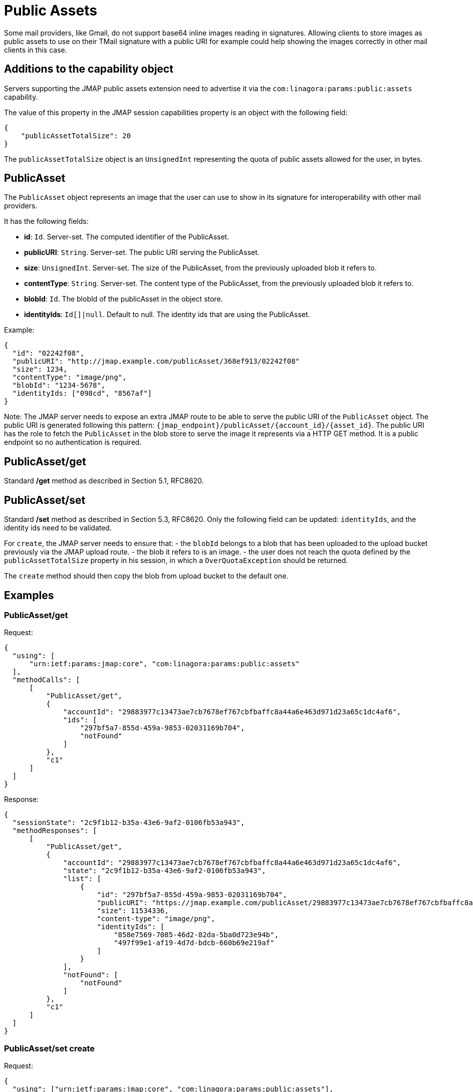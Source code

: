 = Public Assets
:navtitle: public assets

Some mail providers, like Gmail, do not support base64 inline images reading in signatures. Allowing clients to store
images as public assets to use on their TMail signature with a public URI for example could help showing the images
correctly in other mail clients in this case.

== Additions to the capability object

Servers supporting the JMAP public assets extension need to advertise it via the
`com:linagora:params:public:assets` capability.

The value of this property in the JMAP session capabilities property is an object with the following field:

....
{
    "publicAssetTotalSize": 20
}
....

The `publicAssetTotalSize` object is an `UnsignedInt` representing the quota of public assets allowed for the user, in bytes.

== PublicAsset

The `PublicAsset` object represents an image that the user can use to show in its signature for interoperability with
other mail providers.

It has the following fields:

- *id*: `Id`. Server-set. The computed identifier of the PublicAsset.
- *publicURI*: `String`. Server-set. The public URI serving the PublicAsset.
- *size*: `UnsignedInt`. Server-set. The size of the PublicAsset, from the previously uploaded blob it refers to.
- *contentType*: `String`. Server-set. The content type of the PublicAsset, from the previously uploaded blob it refers to.
- *blobId*: `Id`. The blobId of the publicAsset in the object store.
- *identityIds*: `Id[]|null`. Default to null. The identity ids that are using the PublicAsset.

Example:

....
{
  "id": "02242f08",
  "publicURI": "http://jmap.example.com/publicAsset/368ef913/02242f08"
  "size": 1234,
  "contentType": "image/png",
  "blobId": "1234-5678",
  "identityIds: ["098cd", "8567af"]
}
....

Note: The JMAP server needs to expose an extra JMAP route to be able to serve the public URI of the `PublicAsset` object.
The public URI is generated following this pattern: `{jmap_endpoint}/publicAsset/{account_id}/{asset_id}`.
The public URI has the role to fetch the `PublicAsset` in the blob store to serve the image it represents via a HTTP GET method.
It is a public endpoint so no authentication is required.

== PublicAsset/get

Standard */get* method as described in Section 5.1, RFC8620.

== PublicAsset/set

Standard */set* method as described in Section 5.3, RFC8620. Only the following field can be updated: `identityIds`,
and the identity ids need to be validated.

For `create`, the JMAP server needs to ensure that:
 - the `blobId` belongs to a blob that has been uploaded to the upload bucket previously via the JMAP upload route.
 - the blob it refers to is an image.
 - the user does not reach the quota defined by the `publicAssetTotalSize` property in his session, in which a `OverQuotaException` should be returned.

The `create` method should then copy the blob from upload bucket to the default one.

== Examples

=== PublicAsset/get

Request:
....
{
  "using": [
      "urn:ietf:params:jmap:core", "com:linagora:params:public:assets"
  ],
  "methodCalls": [
      [
          "PublicAsset/get",
          {
              "accountId": "29883977c13473ae7cb7678ef767cbfbaffc8a44a6e463d971d23a65c1dc4af6",
              "ids": [
                  "297bf5a7-855d-459a-9853-02031169b704",
                  "notFound"
              ]
          },
          "c1"
      ]
  ]
}
....

Response:
....
{
  "sessionState": "2c9f1b12-b35a-43e6-9af2-0106fb53a943",
  "methodResponses": [
      [
          "PublicAsset/get",
          {
              "accountId": "29883977c13473ae7cb7678ef767cbfbaffc8a44a6e463d971d23a65c1dc4af6",
              "state": "2c9f1b12-b35a-43e6-9af2-0106fb53a943",
              "list": [
                  {
                      "id": "297bf5a7-855d-459a-9853-02031169b704",
                      "publicURI": "https://jmap.example.com/publicAsset/29883977c13473ae7cb7678ef767cbfbaffc8a44a6e463d971d23a65c1dc4af6/297bf5a7-855d-459a-9853-02031169b704",
                      "size": 11534336,
                      "content-type": "image/png",
                      "identityIds": [
                          "858e7569-7085-46d2-82da-5ba0d723e94b",
                          "497f99e1-af19-4d7d-bdcb-660b69e219af"
                      ]
                  }
              ],
              "notFound": [
                  "notFound"
              ]
          },
          "c1"
      ]
  ]
}
....

=== PublicAsset/set create

Request:
....
{
  "using": ["urn:ietf:params:jmap:core", "com:linagora:params:public:assets"],
  "methodCalls": [
    [
      "PublicAsset/set", {
        "accountId": "29883977c13473ae7cb7678ef767cbfbaffc8a44a6e463d971d23a65c1dc4af6",
        "create": {
          "4f29": {
            "blobId": "1234",
            "identityIds": ["12", "34"]
          }
        }
      }, "0"
    ]
  ]
}
....

Response:
....
{
  "sessionState": "2c9f1b12-b35a-43e6-9af2-0106fb53a943",
  "methodResponses": [
    ["PublicAsset/set", {
      "accountId": "29883977c13473ae7cb7678ef767cbfbaffc8a44a6e463d971d23a65c1dc4af6",
      "newState": "2c9f1b12-b35a-43e6-9af2-0106fb53a943",
      "created": {
        "4f29": {
          "id": "123456",
          "publicURI": "http://jmap/accountid/assetid",
          "size": 65432,
          "contentType": "image/png"
        }
      }
    }, "0"]
  ]
}
....

=== PublicAsset/set destroy

Request:
....
{
  "using": ["urn:ietf:params:jmap:core", "com:linagora:params:public:assets"],
  "methodCalls": [
    [
      "PublicAsset/set", {
        "accountId": "29883977c13473ae7cb7678ef767cbfbaffc8a44a6e463d971d23a65c1dc4af6",
        "destroy": ["1234"]
      }, "0"
    ]
  ]
}
....

Response:
....
{
  "sessionState": "2c9f1b12-b35a-43e6-9af2-0106fb53a943",
  "methodResponses": [
    ["PublicAsset/set", {
      "accountId": "29883977c13473ae7cb7678ef767cbfbaffc8a44a6e463d971d23a65c1dc4af6",
      "newState": "2c9f1b12-b35a-43e6-9af2-0106fb53a943",
      "destroyed": ["1234"]
    }, "0"]
  ]
}
....

=== PublicAsset/set update

Request:
....
{
  "using": ["urn:ietf:params:jmap:core", "com:linagora:params:public:assets"],
  "methodCalls": [
    [
      "PublicAsset/set", {
        "accountId": "29883977c13473ae7cb7678ef767cbfbaffc8a44a6e463d971d23a65c1dc4af6",
        "update": {
          "4f29": {
            "identityIds": ["12", "34", "56"]
          }
        }
      }, "0"
    ]
  ]
}
....

Response:
....
{
  "sessionState": "2c9f1b12-b35a-43e6-9af2-0106fb53a943",
  "methodResponses": [
    ["PublicAsset/set", {
      "accountId": "29883977c13473ae7cb7678ef767cbfbaffc8a44a6e463d971d23a65c1dc4af6",
      "newState": "2c9f1b12-b35a-43e6-9af2-0106fb53a943",
      "updated": {
        "4f29": null
      }
    }, "0"]
  ]
}
....
